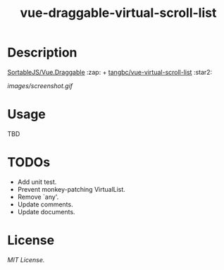 #+TITLE: vue-draggable-virtual-scroll-list

* Description

[[https://github.com/SortableJS/Vue.Draggable][SortableJS/Vue.Draggable]] :zap: + [[https://github.com/tangbc/vue-virtual-scroll-list][tangbc/vue-virtual-scroll-list]] :star2:

[[images/screenshot.gif]]

* Usage
TBD

* TODOs
+ Add unit test.
+ Prevent monkey-patching VirtualList.
+ Remove `any'.
+ Update comments.
+ Update documents.

* License
[[LICENSE][MIT License.]]
